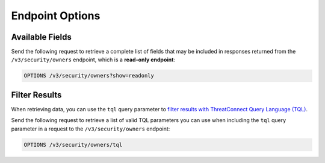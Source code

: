 Endpoint Options
----------------

Available Fields
^^^^^^^^^^^^^^^^

Send the following request to retrieve a complete list of fields that may be included in responses returned from the ``/v3/security/owners`` endpoint, which is a **read-only endpoint**:

.. code::

    OPTIONS /v3/security/owners?show=readonly

Filter Results
^^^^^^^^^^^^^^

When retrieving data, you can use the ``tql`` query parameter to `filter results with ThreatConnect Query Language (TQL) <https://docs.threatconnect.com/en/latest/rest_api/v3/filter_results.html>`_.

Send the following request to retrieve a list of valid TQL parameters you can use when including the ``tql`` query parameter in a request to the ``/v3/security/owners`` endpoint:

.. code::

    OPTIONS /v3/security/owners/tql